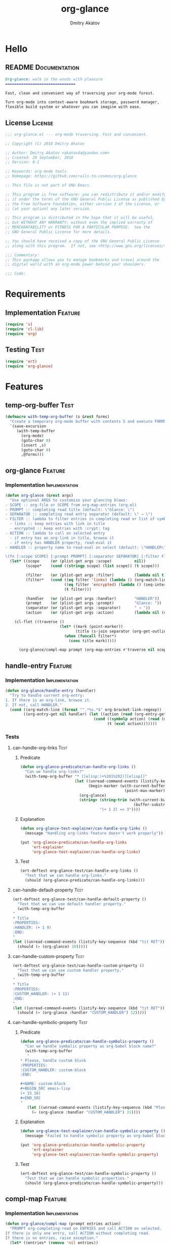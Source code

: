 #+TITLE: org-glance
#+AUTHOR: Dmitry Akatov
#+EMAIL: akatovda@yandex.com
#+CATEGORY: org-glance
#+TAGS: License Documentation
#+TAGS: Feature Test Implementation Development
#+PROPERTY: header-args:emacs-lisp :noweb yes :tangle (cond ((seq-intersection '("Test") (org-get-tags-at)) "tests.el") ((seq-intersection '("Feature" "License") (org-get-tags-at)) "yes") (t "no"))
#+PROPERTY: header-args:markdown :tangle (cond ((seq-intersection '("Documentation") (org-get-tags-at)) "README.md") (t "no"))
#+PROPERTY: header-args:org :tangle no

* Hello
** README                                                                      :Documentation:
#+BEGIN_SRC markdown
Org-glance: walk in the woods with pleasure
===============================

Fast, clean and convenient way of traversing your org-mode forest.

Turn org-mode into context-aware bookmark storage, password manager,
flexible build system or whatever you can imagine with ease.
#+END_SRC
** License                                                                     :License:
#+BEGIN_SRC emacs-lisp
;;; org-glance.el --- org-mode traversing. Fast and convenient.

;; Copyright (C) 2018 Dmitry Akatov

;; Author: Dmitry Akatov <akatovda@yandex.com>
;; Created: 29 September, 2018
;; Version: 0.1

;; Keywords: org-mode tools
;; Homepage: https://github.com/rails-to-cosmos/org-glance

;; This file is not part of GNU Emacs.

;; This program is free software: you can redistribute it and/or modify
;; it under the terms of the GNU General Public License as published by
;; the Free Software Foundation, either version 3 of the License, or
;; (at your option) any later version.

;; This program is distributed in the hope that it will be useful,
;; but WITHOUT ANY WARRANTY; without even the implied warranty of
;; MERCHANTABILITY or FITNESS FOR A PARTICULAR PURPOSE.  See the
;; GNU General Public License for more details.

;; You should have received a copy of the GNU General Public License
;; along with this program.  If not, see <http://www.gnu.org/licenses/>.

;;; Commentary:
;; This package allows you to manage bookmarks and travel around the
;; digital world with an org-mode power behind your shoulders.

;;; Code:
#+END_SRC
* Requirements
** Implementation                                                              :Feature:
#+BEGIN_SRC emacs-lisp
(require 's)
(require 'cl-lib)
(require 'org)
#+END_SRC
** Testing                                                                     :Test:
#+BEGIN_SRC emacs-lisp
(require 'ert)
(require 'org-glance)
#+END_SRC
* Features
** temp-org-buffer                                                             :Test:
#+NAME: with-temp-org-buffer
#+BEGIN_SRC emacs-lisp
(defmacro with-temp-org-buffer (s &rest forms)
  "Create a temporary org-mode buffer with contents S and execute FORMS."
  `(save-excursion
     (with-temp-buffer
       (org-mode)
       (goto-char 0)
       (insert ,s)
       (goto-char 0)
       ,@forms)))
#+END_SRC
** org-glance                                                                  :Feature:
*** Implementation                                                            :Implementation:
#+BEGIN_SRC emacs-lisp
(defun org-glance (&rest args)
  "Use optional ARGS to customize your glancing blows:
- SCOPE :: org-file or SCOPE from org-map-entries (org.el)
- PROMPT :: completing read title (default: \"Glance: \")
- SEPARATOR :: completing read entry separator (default: \" → \")
- FILTER :: lambda to filter entries in completing read or list of symbols:
  - links :: keep entries with link in title
  - encrypted :: keep entries with :crypt: tag
- ACTION :: lambda to call on selected entry
  - if entry has an org-link in title, browse it
  - if entry has HANDLER property, read-eval it
- HANDLER :: property name to read-eval on select (default: \"HANDLER\")

\(fn [:scope SCOPE] [:prompt PROMPT] [:separator SEPARATOR] [:filter FILTER] [:action ACTION] [:handler HANDLER])"
  (let* ((scope     (or (plist-get args :scope)          nil))
         (scope*    (cond ((stringp scope) (list scope)) (t scope)))

         (filter    (or (plist-get args :filter)         (lambda nil t)))
         (filter*   (cond ((eq filter 'links) (lambda () (org-match-line (format "^.*%s.*$" org-bracket-link-regexp))))
                          ((eq filter 'encrypted) (lambda () (seq-intersection (list "crypt") (org-get-tags-at))))
                          (t filter)))

         (handler   (or (plist-get args :handler)        "HANDLER"))
         (prompt    (or (plist-get args :prompt)         "Glance: "))
         (separator (or (plist-get args :separator)      " → "))
         (action    (or (plist-get args :action)         (lambda nil (org-glance/handle-entry handler)))))

    (cl-flet ((traverse ()
                        (let* ((mark (point-marker))
                               (title (s-join separator (org-get-outline-path t))))
                          (when (funcall filter*)
                            (cons title mark)))))

      (org-glance/compl-map prompt (org-map-entries #'traverse nil scope*) action))))
#+END_SRC
** handle-entry                                                                :Feature:
*** Implementation                                                            :Implementation:
#+BEGIN_SRC emacs-lisp
(defun org-glance/handle-entry (handler)
  "Try to handle current org-entry:
1. If there is an org-link, browse it.
2. If not, call HANDLER."
  (cond ((org-match-line (format "^.*%s.*$" org-bracket-link-regexp)) (org-glance/follow-org-link-at-point))
        ((org-entry-get nil handler) (let ((action (read (org-entry-get nil handler))))
                                       (cond ((symbolp action) (read (macroexpand (list 'org-sbe (symbol-name action)))))
                                             (t (eval action)))))))
#+END_SRC
*** Tests
**** can-handle-org-links                                                    :Test:
***** Predicate
#+BEGIN_SRC emacs-lisp
(defun org-glance-predicate/can-handle-org-links ()
  "Can we handle org-links?"
  (with-temp-org-buffer "* [[elisp:(+%201%202)][elisp]]"
                        (let ((unread-command-events (listify-key-sequence (kbd "elisp RET")))
                              (begin-marker (with-current-buffer (messages-buffer)
                                              (point-max-marker))))
                          (org-glance)
                          (string= (string-trim (with-current-buffer (messages-buffer)
                                                  (buffer-substring begin-marker (point-max))))
                                   "(+ 1 2) => 3"))))
#+END_SRC
***** Explanation
#+BEGIN_SRC emacs-lisp
(defun org-glance-test-explainer/can-handle-org-links ()
  (message "Handling org-links feature doesn't work properly"))

(put 'org-glance-predicate/can-handle-org-links
     'ert-explainer
     'org-glance-test-explainer/can-handle-org-links)
#+END_SRC
***** Test
#+BEGIN_SRC emacs-lisp
(ert-deftest org-glance-test/can-handle-org-links ()
  "Test that we can handle org-links."
  (should (org-glance-predicate/can-handle-org-links)))
#+END_SRC
**** can-handle-default-property                                             :Test:
#+BEGIN_SRC emacs-lisp
(ert-deftest org-glance-test/can-handle-default-property ()
  "Test that we can use default handler property."
  (with-temp-org-buffer
"
,* Title
:PROPERTIES:
:HANDLER: (+ 1 9)
:END:
"
(let ((unread-command-events (listify-key-sequence (kbd "tit RET"))))
  (should (= (org-glance) 10)))))
#+END_SRC
**** can-handle-custom-property                                              :Test:
#+BEGIN_SRC emacs-lisp
(ert-deftest org-glance-test/can-handle-custom-property ()
  "Test that we can use custom handler property."
  (with-temp-org-buffer
"
,* Title
:PROPERTIES:
:CUSTOM_HANDLER: (+ 1 11)
:END:
"
(let ((unread-command-events (listify-key-sequence (kbd "tit RET"))))
  (should (= (org-glance :handler "CUSTOM_HANDLER") 12)))))
#+END_SRC
**** can-handle-symbolic-property                                            :Test:
***** Predicate
#+BEGIN_SRC emacs-lisp
(defun org-glance-predicate/can-handle-symbolic-property ()
  "Can we handle symbolic property as org-babel block name?"
  (with-temp-org-buffer
   "
,* Please, handle custom block
:PROPERTIES:
:CUSTOM_HANDLER: custom-block
:END:

,#+NAME: custom-block
,#+BEGIN_SRC emacs-lisp
(+ 15 16)
,#+END_SRC
"
   (let ((unread-command-events (listify-key-sequence (kbd "Plea RET"))))
     (= (org-glance :handler "CUSTOM_HANDLER") 31))))
#+END_SRC
***** Explanation
#+BEGIN_SRC emacs-lisp
(defun org-glance-test-explainer/can-handle-symbolic-property ()
  (message "Failed to handle symbolic property as org-babel block name"))

(put 'org-glance-predicate/can-handle-symbolic-property
     'ert-explainer
     'org-glance-test-explainer/can-handle-symbolic-property)
#+END_SRC
***** Test
#+BEGIN_SRC emacs-lisp
(ert-deftest org-glance-test/can-handle-symbolic-property ()
  "Test that we can handle symbolic properties."
  (should (org-glance-predicate/can-handle-symbolic-property)))
#+END_SRC
** compl-map                                                                   :Feature:
*** Implementation                                                            :Implementation:
#+BEGIN_SRC emacs-lisp
(defun org-glance/compl-map (prompt entries action)
  "PROMPT org-completing-read on ENTRIES and call ACTION on selected.
If there is only one entry, call ACTION without completing read.
If there is no entries, raise exception."
  (let* ((entries* (remove 'nil entries))
         (choice (cond ((= (length entries*) 1) (caar entries*))
                       ((= (length entries*) 0) (error "Empty set."))
                       (t (org-completing-read prompt entries*))))
         (marker (cdr (assoc-string choice entries*))))
    (org-goto-marker-or-bmk marker)
    (funcall action)))
#+END_SRC
** follow-org-link-at-point                                                    :Feature:
*** Implementation                                                            :Implementation:
#+BEGIN_SRC emacs-lisp
(defun org-glance/follow-org-link-at-point ()
  "Browse org-link at point."
  (let ((link (buffer-substring-no-properties
               (save-excursion (org-beginning-of-line) (point))
               (save-excursion (org-end-of-line) (point))))
        (org-link-frame-setup (acons 'file 'find-file org-link-frame-setup)))
    (org-open-link-from-string link)))
#+END_SRC
** filtering                                                                   :Feature:
*** Implementation                                                            :Implementation:
*** Tests
**** filter-removes-entries                                                  :Test:
#+BEGIN_SRC emacs-lisp
(ert-deftest org-glance-test/filter-removes-entries ()
  "Test filtering."
  (with-temp-org-buffer
"
,* First
,* Second
,* Third
,* Security
"
(let ((unread-command-events (listify-key-sequence (kbd "third RET"))))
  (should-error (org-glance :filter (lambda () (org-match-line "^.*Sec")))))))
#+END_SRC
**** filter-doesnt-remove-suitable-entries                                   :Test:
#+BEGIN_SRC emacs-lisp
(ert-deftest org-glance-test/filter-doesnt-remove-suitable-entries ()
  "Test filtering."
  (with-temp-org-buffer
"
,* First
,* Second
,* Third
"
(let ((unread-command-events (listify-key-sequence (kbd "sec RET"))))
  (should (eq nil (org-glance :filter (lambda () (org-match-line "^.*Second"))))))))
#+END_SRC
** provide                                                                     :Feature:
*** Implementation
#+BEGIN_SRC emacs-lisp
(provide 'org-glance)
;;; org-glance.el ends here
#+END_SRC
*** Tests
**** feature-provision                                                       :Test:
#+BEGIN_SRC emacs-lisp
(ert-deftest org-glance-test/feature-provision ()
  (should (featurep 'org-glance)))
#+END_SRC
** org-block-execute                                                           :Development:
#+NAME: org-block-execute
#+BEGIN_SRC emacs-lisp
(defun org-babel-execute:org (body params)
  "Execute an org-block code with org-babel.
Print BODY as multiline string escaping quotes.
No PARAMS needed yet.  This function is called
by `org-babel-execute-src-block'."
  (let ((escaped-body
         (with-temp-org-buffer body
           (while (search-forward "\"" nil t)
             (replace-match "\\\"" "FIXEDCASE" "LITERAL"))
           ;; (org-table-recalculate-buffer-tables)
           (buffer-substring-no-properties (point-min) (point-max)))))
    (concat "\"" escaped-body "\"")))
#+END_SRC
* Devtools
** Development Environment
#+NAME: init-denv
#+BEGIN_SRC emacs-lisp
(defun org-glance-devtools/build ()
  (interactive)
  (save-mark-and-excursion
    (org-save-outline-visibility t
      (org-glance
       :filter (lambda () (seq-intersection '("build") (org-get-tags-at)))))))

(local-set-key (kbd "C-x y m") 'org-glance-devtools/build)
#+END_SRC
** Build                                                                       :build:
:PROPERTIES:
:HANDLER:  (and (org-sbe "report") (org-glance-devtools/build-report))
:END:

#+NAME: report
#+BEGIN_SRC emacs-lisp
(defun org-glance-devtools/build-report ()
  (let ((report (read (org-sbe "build"))))
    (caddr report)
    (when (> (caddr report) 0)
      (pop-to-buffer "*org-glance-tests*"))
    (apply 'message (append '("Build finished. Ran %d tests, %d were as expected, %d failed, %d skipped") report))))
#+END_SRC

#+NAME: build
#+BEGIN_SRC emacs-lisp :tangle no :results silent
(let ((test-file "tests.el")
      (impl-file "org-glance.el"))
  (delete-file test-file)
  (delete-file impl-file)
  (org-sbe "org-block-execute")
  (org-sbe "with-temp-org-buffer")
  (org-babel-tangle)
  (load-file impl-file)
  (byte-compile-file impl-file)
  (load-file test-file)

  (let* ((test-$ "^org-glance-test/")
         (test-buffer "*org-glance-tests*")
         (ert-stats (ert-run-tests-interactively test-$ test-buffer))
         (expected (ert-stats-completed-expected ert-stats))
         (unexpected (ert-stats-completed-unexpected ert-stats))
         (skipped (ert-stats-skipped ert-stats))
         (total (ert-stats-total ert-stats)))
    (list total expected unexpected skipped)))
#+END_SRC
* Applications
** org-glance-build
** org-glance-passwords
** org-glance-bookmarks
** org-glance-fs
* Local Variables
# Local Variables:
# eval: (and (org-sbe "init-denv") (org-sbe "report") (org-glance-devtools/build-report))
# org-use-tag-inheritance: t
# org-src-preserve-indentation: t
# org-adapt-indentation: nil
# indent-tabs-mode: nil
# End:
